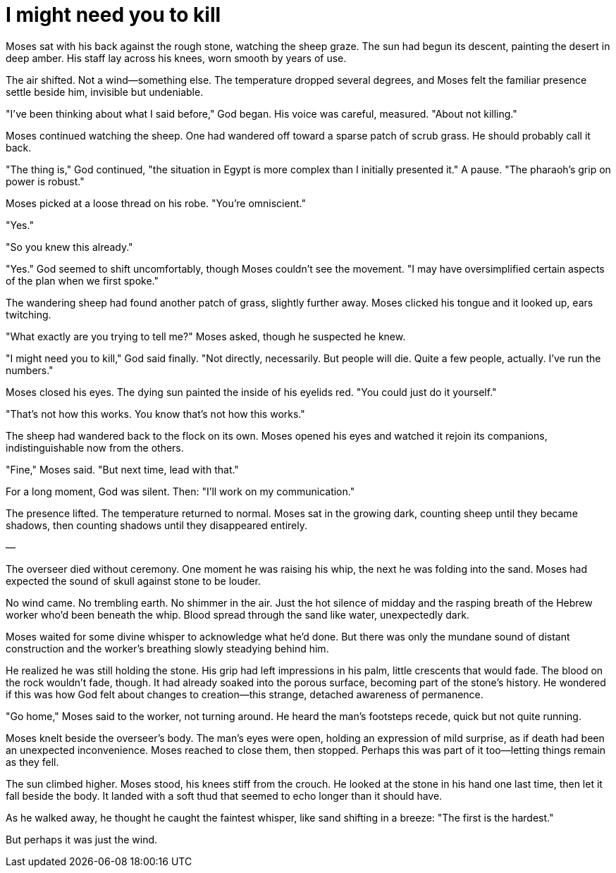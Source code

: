 # I might need you to kill

Moses sat with his back against the rough stone, watching the sheep graze. The sun had begun its descent, painting the desert in deep amber. His staff lay across his knees, worn smooth by years of use.

The air shifted. Not a wind—something else. The temperature dropped several degrees, and Moses felt the familiar presence settle beside him, invisible but undeniable.

"I've been thinking about what I said before," God began. His voice was careful, measured. "About not killing."

Moses continued watching the sheep. One had wandered off toward a sparse patch of scrub grass. He should probably call it back.

"The thing is," God continued, "the situation in Egypt is more complex than I initially presented it." A pause. "The pharaoh's grip on power is robust."

Moses picked at a loose thread on his robe. "You're omniscient."

"Yes."

"So you knew this already."

"Yes." God seemed to shift uncomfortably, though Moses couldn't see the movement. "I may have oversimplified certain aspects of the plan when we first spoke."

The wandering sheep had found another patch of grass, slightly further away. Moses clicked his tongue and it looked up, ears twitching.

"What exactly are you trying to tell me?" Moses asked, though he suspected he knew.

"I might need you to kill," God said finally. "Not directly, necessarily. But people will die. Quite a few people, actually. I've run the numbers."

Moses closed his eyes. The dying sun painted the inside of his eyelids red. "You could just do it yourself."

"That's not how this works. You know that's not how this works."

The sheep had wandered back to the flock on its own. Moses opened his eyes and watched it rejoin its companions, indistinguishable now from the others.

"Fine," Moses said. "But next time, lead with that."

For a long moment, God was silent. Then: "I'll work on my communication."

The presence lifted. The temperature returned to normal. Moses sat in the growing dark, counting sheep until they became shadows, then counting shadows until they disappeared entirely.

—

The overseer died without ceremony. One moment he was raising his whip, the next he was folding into the sand. Moses had expected the sound of skull against stone to be louder.

No wind came. No trembling earth. No shimmer in the air. Just the hot silence of midday and the rasping breath of the Hebrew worker who'd been beneath the whip. Blood spread through the sand like water, unexpectedly dark.

Moses waited for some divine whisper to acknowledge what he'd done. But there was only the mundane sound of distant construction and the worker's breathing slowly steadying behind him.

He realized he was still holding the stone. His grip had left impressions in his palm, little crescents that would fade. The blood on the rock wouldn't fade, though. It had already soaked into the porous surface, becoming part of the stone's history. He wondered if this was how God felt about changes to creation—this strange, detached awareness of permanence.

"Go home," Moses said to the worker, not turning around. He heard the man's footsteps recede, quick but not quite running.

Moses knelt beside the overseer's body. The man's eyes were open, holding an expression of mild surprise, as if death had been an unexpected inconvenience. Moses reached to close them, then stopped. Perhaps this was part of it too—letting things remain as they fell.

The sun climbed higher. Moses stood, his knees stiff from the crouch. He looked at the stone in his hand one last time, then let it fall beside the body. It landed with a soft thud that seemed to echo longer than it should have.

As he walked away, he thought he caught the faintest whisper, like sand shifting in a breeze: "The first is the hardest."

But perhaps it was just the wind.